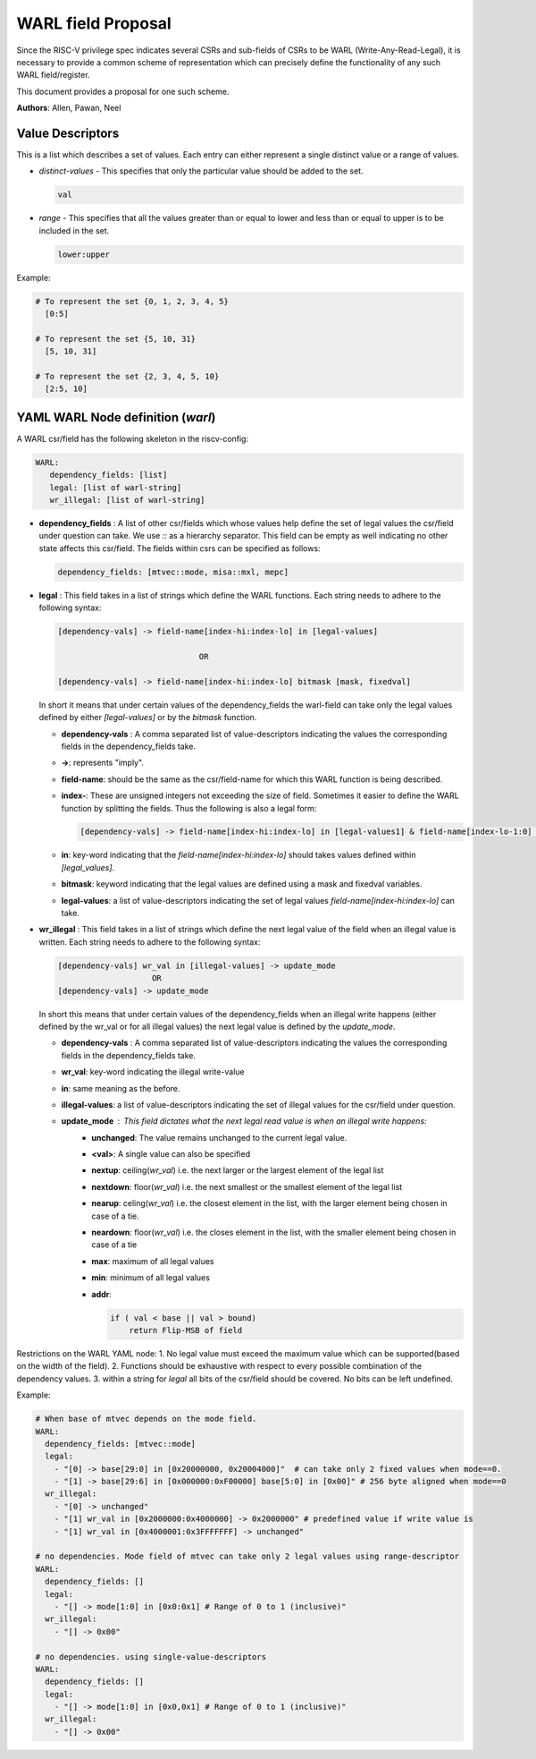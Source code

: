 ###################
WARL field Proposal
###################

Since the RISC-V privilege spec indicates several CSRs and sub-fields of CSRs to be WARL (Write-Any-Read-Legal), 
it is necessary to provide a common scheme of representation which can precisely 
define the functionality of any such WARL field/register. 

This document provides a proposal for one such scheme.

**Authors**: Allen, Pawan, Neel


Value Descriptors
=================

This is a list which describes a set of values. Each entry can either represent a single distinct value or a range of values. 

- *distinct-values* - This specifies that only the particular value should be added to the set.
    
  .. code-block:: python
      
    val
    
- *range* - This specifies that all the values greater than or equal to lower and less than or equal to upper is to be included in the set.
       
  .. code-block:: python
       
    lower:upper
    
Example:
     
.. code-block:: python

  # To represent the set {0, 1, 2, 3, 4, 5}
    [0:5]

  # To represent the set {5, 10, 31}
    [5, 10, 31]

  # To represent the set {2, 3, 4, 5, 10}
    [2:5, 10]
      
YAML WARL Node definition (*warl*)
=================================

A WARL csr/field has the following skeleton in the riscv-config:

.. code-block:: yaml

   WARL:   
      dependency_fields: [list]
      legal: [list of warl-string]
      wr_illegal: [list of warl-string]

- **dependency_fields** : A list of other csr/fields which whose values help define the set of legal values the 
  csr/field under question can take. We use `::` as a hierarchy separator. This field can be empty as well indicating 
  no other state affects this csr/field. The fields within csrs can be specified as follows:

  ..  code-block:: yaml

    dependency_fields: [mtvec::mode, misa::mxl, mepc]

- **legal** : This field takes in a list of strings which define the WARL functions. Each string needs to adhere to the
  following syntax:

  .. code-block:: yaml

    [dependency-vals] -> field-name[index-hi:index-lo] in [legal-values]
    
                                  OR
    
    [dependency-vals] -> field-name[index-hi:index-lo] bitmask [mask, fixedval]
    
  In short it means that under certain values of the dependency_fields the warl-field can take only the legal values 
  defined by either `[legal-values]` or by the `bitmask` function. 
  
  - **dependency-vals** : A comma separated list of value-descriptors indicating the values the corresponding fields in the
    dependency_fields take. 

  - **->**: represents "imply".
  
  - **field-name**: should be the same as the csr/field-name for which this WARL function is being described.
  
  - **index-**: These are unsigned integers not exceeding the size of field. Sometimes it easier to define the WARL 
    function by splitting the fields. Thus the following is also a legal form:
    
    .. code-block:: yaml
    
      [dependency-vals] -> field-name[index-hi:index-lo] in [legal-values1] & field-name[index-lo-1:0] in [legal-values2]
    
  - **in**: key-word indicating that the `field-name[index-hi:index-lo]` should takes values defined within `[legal_values]`.

  - **bitmask**: keyword indicating that the legal values are defined using a mask and fixedval variables.

  - **legal-values**: a list of value-descriptors indicating the set of legal values `field-name[index-hi:index-lo]` can 
    take.
  
  
- **wr_illegal** : This field takes in a list of strings which define the next legal value of the field when an illegal
  value is written. Each string needs to adhere to the following syntax:

  .. code-block:: yaml

      [dependency-vals] wr_val in [illegal-values] -> update_mode
                          OR
      [dependency-vals] -> update_mode

  In short this means that under certain values of the dependency_fields when an illegal write happens (either defined by 
  the wr_val or for all illegal values) the next legal value is defined by the `update_mode`.

  - **dependency-vals** : A comma separated list of value-descriptors indicating the values the corresponding fields in the
    dependency_fields take. 
    
  - **wr_val**: key-word indicating the illegal write-value

  - **in**: same meaning as the before.
  
  - **illegal-values**: a list of value-descriptors indicating the set of illegal values for the csr/field under question.
  
  - **update_mode** : This field dictates what the next legal read value is when an illegal write happens:
      - **unchanged**: The value remains unchanged to the current legal value.
      - **<val>**: A single value can also be specified
      - **nextup**: ceiling(*wr_val*) i.e. the next larger or the largest element of the legal list
      - **nextdown**: floor(*wr_val*) i.e. the next smallest or the smallest element of the legal list
      - **nearup**: celing(*wr_val*) i.e. the closest element in the list, with the larger element being chosen in case of a tie.
      - **neardown**: floor(*wr_val*) i.e. the closes element in the list, with the smaller element being chosen in case of a tie
      - **max**: maximum of all legal values
      - **min**: minimum of all legal values
      - **addr**: 

        .. code-block:: python

          if ( val < base || val > bound)
              return Flip-MSB of field

Restrictions on the WARL YAML node:
1. No legal value must exceed the maximum value which can be supported(based on the width of the field). 
2. Functions should be exhaustive with respect to every possible combination of the dependency values.
3. within a string for `legal` all bits of the csr/field should be covered. No bits can be left undefined.

Example:
  
.. code-block:: yaml

    # When base of mtvec depends on the mode field.
    WARL: 
      dependency_fields: [mtvec::mode]
      legal:
        - "[0] -> base[29:0] in [0x20000000, 0x20004000]"  # can take only 2 fixed values when mode==0.
        - "[1] -> base[29:6] in [0x000000:0xF00000] base[5:0] in [0x00]" # 256 byte aligned when mode==0
      wr_illegal:
        - "[0] -> unchanged"
        - "[1] wr_val in [0x2000000:0x4000000] -> 0x2000000" # predefined value if write value is
        - "[1] wr_val in [0x4000001:0x3FFFFFFF] -> unchanged"

    # no dependencies. Mode field of mtvec can take only 2 legal values using range-descriptor
    WARL:
      dependency_fields: []
      legal: 
        - "[] -> mode[1:0] in [0x0:0x1] # Range of 0 to 1 (inclusive)"
      wr_illegal:
        - "[] -> 0x00"

    # no dependencies. using single-value-descriptors
    WARL:
      dependency_fields: []
      legal: 
        - "[] -> mode[1:0] in [0x0,0x1] # Range of 0 to 1 (inclusive)"
      wr_illegal:
        - "[] -> 0x00"
